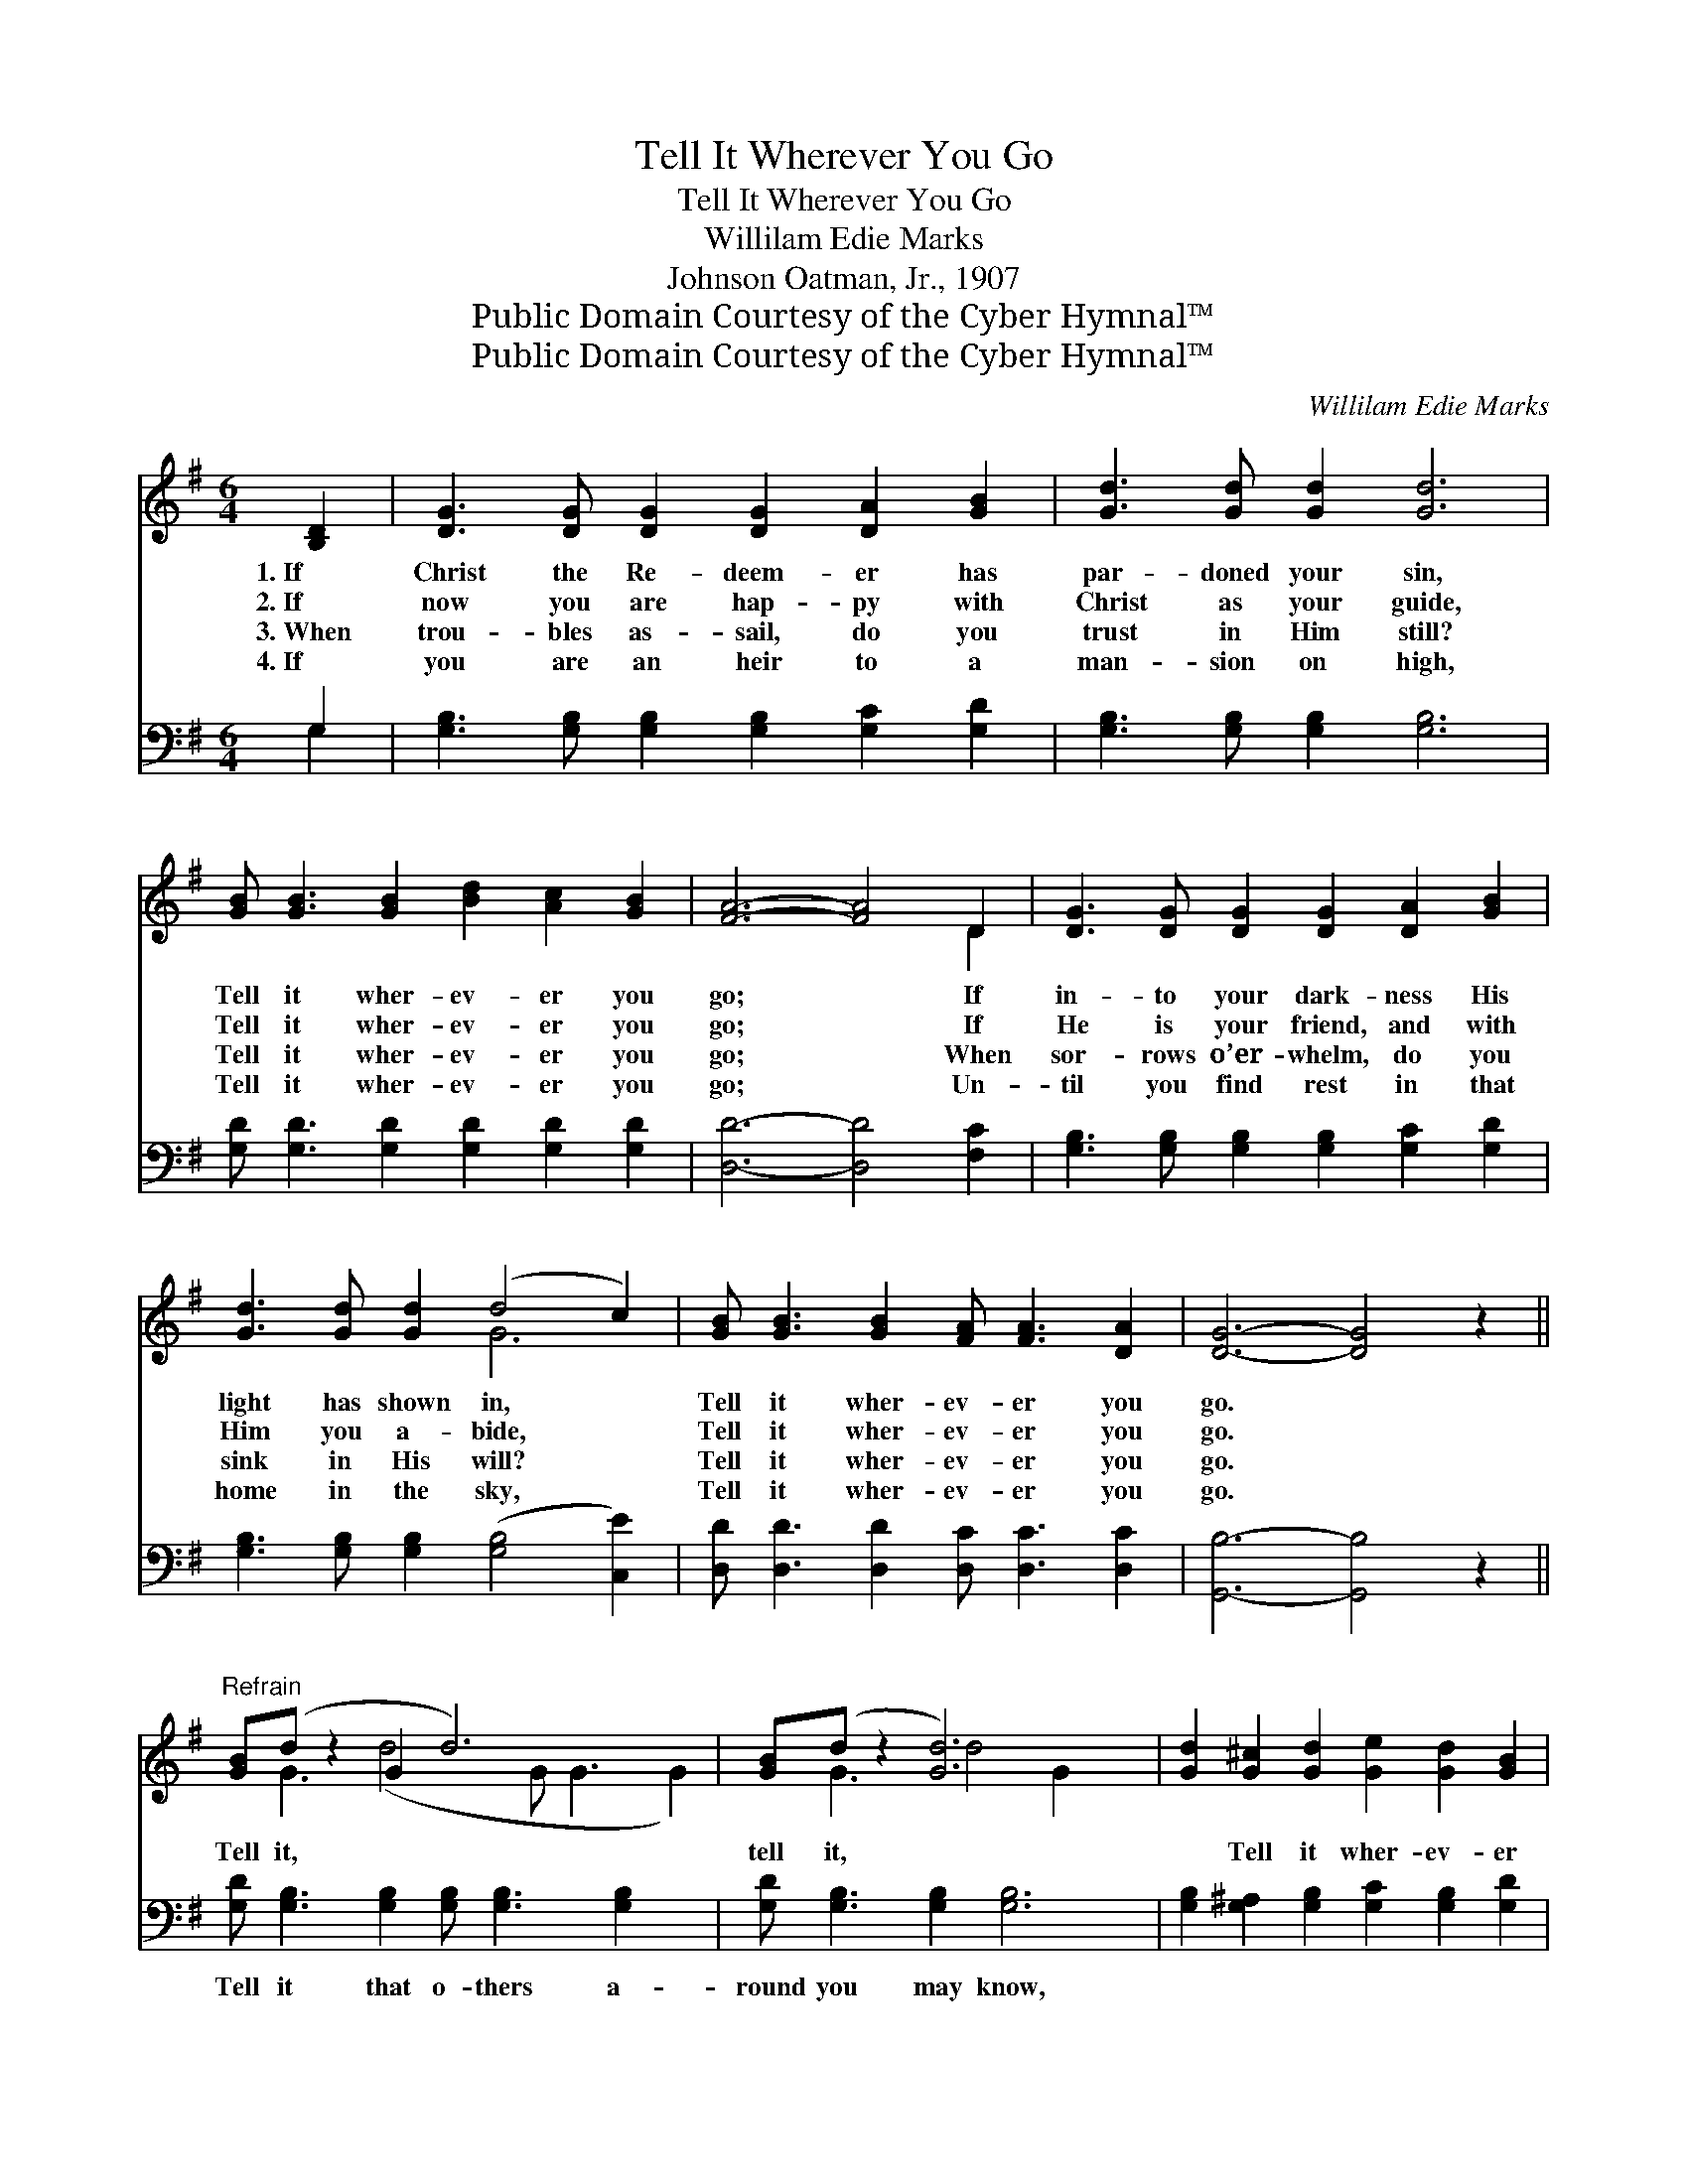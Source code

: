 X:1
T:Tell It Wherever You Go
T:Tell It Wherever You Go
T:Willilam Edie Marks
T:Johnson Oatman, Jr., 1907
T:Public Domain Courtesy of the Cyber Hymnal™
T:Public Domain Courtesy of the Cyber Hymnal™
C:Willilam Edie Marks
Z:Public Domain
Z:Courtesy of the Cyber Hymnal™
%%score ( 1 2 ) ( 3 4 )
L:1/8
M:6/4
K:G
V:1 treble 
V:2 treble 
V:3 bass 
V:4 bass 
V:1
 [B,D]2 | [DG]3 [DG] [DG]2 [DG]2 [DA]2 [GB]2 | [Gd]3 [Gd] [Gd]2 [Gd]6 | %3
w: 1.~If|Christ the Re- deem- er has|par- doned your sin,|
w: 2.~If|now you are hap- py with|Christ as your guide,|
w: 3.~When|trou- bles as- sail, do you|trust in Him still?|
w: 4.~If|you are an heir to a|man- sion on high,|
 [GB] [GB]3 [GB]2 [Bd]2 [Ac]2 [GB]2 | [FA]6- [FA]4 D2 | [DG]3 [DG] [DG]2 [DG]2 [DA]2 [GB]2 | %6
w: Tell it wher- ev- er you|go; * If|in- to your dark- ness His|
w: Tell it wher- ev- er you|go; * If|He is your friend, and with|
w: Tell it wher- ev- er you|go; * When|sor- rows o’er- whelm, do you|
w: Tell it wher- ev- er you|go; * Un-|til you find rest in that|
 [Gd]3 [Gd] [Gd]2 (d4 c2) | [GB] [GB]3 [GB]2 [FA] [FA]3 [DA]2 | [DG]6- [DG]4 z2 || %9
w: light has shown in, *|Tell it wher- ev- er you|go. *|
w: Him you a- bide, *|Tell it wher- ev- er you|go. *|
w: sink in His will? *|Tell it wher- ev- er you|go. *|
w: home in the sky, *|Tell it wher- ev- er you|go. *|
"^Refrain" [GB](d z2 G2 d6) x2 | [GB](d z2 [Gd]6) x2 | [Gd]2 [G^c]2 [Gd]2 [Ge]2 [Gd]2 [GB]2 | %12
w: |||
w: Tell it, * *|tell it, *|* Tell it wher- ev- er|
w: |||
w: |||
 ([GB]6 [FA]4) D2 | [DG]3 [DG] [DG]2 [DG]2 [DA]2 [GB]2 | [Gd]3 [Gd] [Gd]2 (d4 c2) | %15
w: |||
w: you * go;|If you would win o- thers|from sin and from *|
w: |||
w: |||
 [GB] [GB]3 [GB]2 [FA] [FA]3 [DA]2 | [DG]6- [DG]4 |] %17
w: ||
w: woe, Tell it wher- ev- er|you *|
w: ||
w: ||
V:2
 x2 | x12 | x12 | x12 | x10 D2 | x12 | x6 G6 | x12 | x12 || x G3 (d4 G G3 G2) | x G3 d4 G2 x2 | %11
 x12 | x10 D2 | x12 | x6 G6 | x12 | x10 |] %17
V:3
 G,2 | [G,B,]3 [G,B,] [G,B,]2 [G,B,]2 [G,C]2 [G,D]2 | [G,B,]3 [G,B,] [G,B,]2 [G,B,]6 | %3
w: ~|~ ~ ~ ~ ~ ~|~ ~ ~ ~|
 [G,D] [G,D]3 [G,D]2 [G,D]2 [G,D]2 [G,D]2 | [D,D]6- [D,D]4 [F,C]2 | %5
w: ~ ~ ~ ~ ~ ~|~ * ~|
 [G,B,]3 [G,B,] [G,B,]2 [G,B,]2 [G,C]2 [G,D]2 | [G,B,]3 [G,B,] [G,B,]2 ([G,B,]4 [C,E]2) | %7
w: ~ ~ ~ ~ ~ ~|~ ~ ~ ~ *|
 [D,D] [D,D]3 [D,D]2 [D,C] [D,C]3 [D,C]2 | [G,,B,]6- [G,,B,]4 z2 || %9
w: ~ ~ ~ ~ ~ ~|~ *|
 [G,D] [G,B,]3 [G,B,]2 [G,B,] [G,B,]3 [G,B,]2 x2 | [G,D] [G,B,]3 [G,B,]2 [G,B,]6 | %11
w: Tell it that o- thers a-|round you may know,|
 [G,B,]2 [G,^A,]2 [G,B,]2 [G,C]2 [G,B,]2 [G,D]2 | [D,D]6- [D,D]4 [F,C]2 | %13
w: ||
 [G,B,]3 [G,B,] [G,B,]2 [G,B,]2 [G,C]2 [G,D]2 | [G,B,]3 [G,B,] [G,B,]2 ([G,B,]4 [C,E]2) | %15
w: ||
 [D,D] [D,D]3 [D,D]2 [D,C] [D,C]3 [D,C]2 | [G,,B,]6- [G,,B,]4 |] %17
w: ||
V:4
 G,2 | x12 | x12 | x12 | x12 | x12 | x12 | x12 | x12 || x14 | x12 | x12 | x12 | x12 | x12 | x12 | %16
 x10 |] %17

